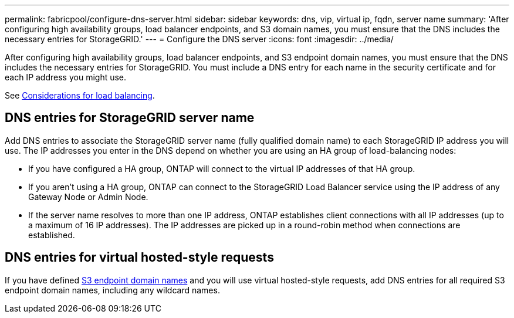 ---
permalink: fabricpool/configure-dns-server.html
sidebar: sidebar
keywords: dns, vip, virtual ip, fqdn, server name 
summary: 'After configuring high availability groups, load balancer endpoints, and S3 domain names, you must ensure that the DNS includes the necessary entries for StorageGRID.'
---
= Configure the DNS server
:icons: font
:imagesdir: ../media/

[.lead]
After configuring high availability groups, load balancer endpoints, and S3 endpoint domain names, you must ensure that the DNS includes the necessary entries for StorageGRID. You must include a DNS entry for each name in the security certificate and for each IP address you might use.

See link:../admin/managing-load-balancing.html[Considerations for load balancing].

== DNS entries for StorageGRID server name

Add DNS entries to associate the StorageGRID server name (fully qualified domain name) to each StorageGRID IP address you will use.
The IP addresses you enter in the DNS depend on whether you are using an HA group of load-balancing nodes:

* If you have configured a HA group, ONTAP will connect to the virtual IP addresses of that HA group.

* If you aren't using a HA group, ONTAP can connect to the StorageGRID Load Balancer service using the IP address of any Gateway Node or Admin Node.

* If the server name resolves to more than one IP address, ONTAP establishes client connections with all IP addresses (up to a maximum of 16 IP addresses). The IP addresses are picked up in a round-robin method when connections are established.

== DNS entries for virtual hosted-style requests

If you have defined link:../admin/configuring-s3-api-endpoint-domain-names.html[S3 endpoint domain names] and you will use virtual hosted-style requests, add DNS entries for all required S3 endpoint domain names, including any wildcard names.